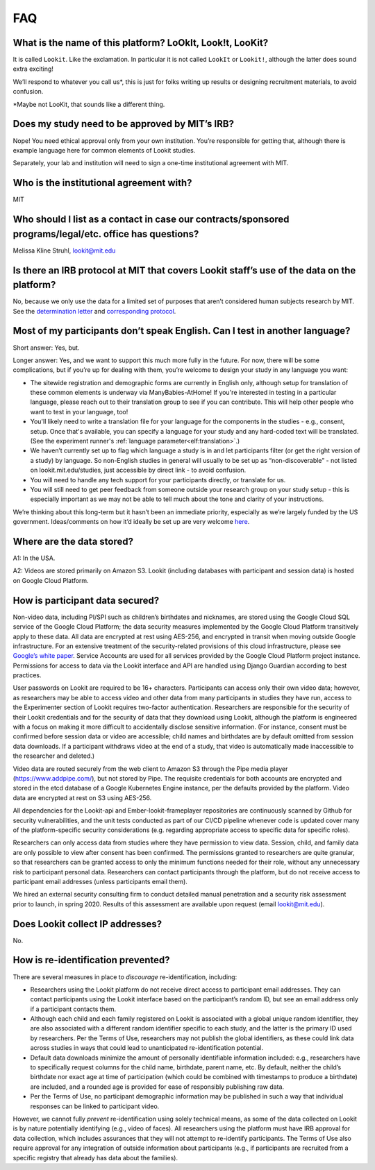 FAQ
=====

What is the name of this platform? LoOkIt, Look!t, LooKit?
----------------------------------------------------------

It is called ``Lookit``. Like the exclamation. In particular it is not
called ``LookIt`` or ``Lookit!``, although the latter does sound extra
exciting!

We’ll respond to whatever you call us*, this is just for folks writing
up results or designing recruitment materials, to avoid confusion.

\*Maybe not LooKit, that sounds like a different thing.

Does my study need to be approved by MIT’s IRB?
-----------------------------------------------

Nope! You need ethical approval only from your own institution. You’re
responsible for getting that, although there is example language here
for common elements of Lookit studies.

Separately, your lab and institution will need to sign a one-time
institutional agreement with MIT.

Who is the institutional agreement with?
----------------------------------------

MIT

Who should I list as a contact in case our contracts/sponsored programs/legal/etc. office has questions?
--------------------------------------------------------------------------------------------------------

Melissa Kline Struhl, lookit@mit.edu

Is there an IRB protocol at MIT that covers Lookit staff’s use of the data on the platform?
-------------------------------------------------------------------------------------------

No, because we only use the data for a limited set of purposes that
aren’t considered human subjects research by MIT. See the `determination
letter <https://github.com/lookit/research-resources/blob/master/Legal/MIT%20non%20human%20research%20determination%20letter.pdf>`__
and `corresponding
protocol <https://github.com/lookit/research-resources/raw/master/Legal/Standard%20Application%20Lookit%20protocol%20ruled%20non%20human%20subject%20research.doc>`__.

Most of my participants don’t speak English. Can I test in another language?
----------------------------------------------------------------------------

Short answer: Yes, but.

Longer answer: Yes, and we want to support this much more fully in the
future. For now, there will be some complications, but if you’re up for
dealing with them, you’re welcome to design your study in any language
you want:

-  The sitewide registration and demographic forms are currently in
   English only, although setup for translation of these common elements is underway
   via ManyBabies-AtHome! If you're interested in testing in a particular language, 
   please reach out to their translation group to see if you can contribute. This will
   help other people who want to test in your language, too!
   
-  You'll likely need to write a translation file for your language for the components 
   in the studies - e.g., consent, setup. Once that's available, you can specify a 
   language for your study and any hard-coded text will be translated. (See the experiment runner's :ref:`language parameter<elf:translation>`.)
   
-  We haven’t currently set up to flag which language a study is in and
   let participants filter (or get the right version of a study) by
   language. So non-English studies in general will usually to be set up
   as “non-discoverable” - not listed on lookit.mit.edu/studies, just
   accessible by direct link - to avoid confusion.
   
-  You will need to handle any tech support for your participants
   directly, or translate for us.
   
-  You will still need to get peer feedback from someone outside your
   research group on your study setup - this is especially important as
   we may not be able to tell much about the tone and clarity of your
   instructions.

We’re thinking about this long-term but it hasn’t been an immediate
priority, especially as we’re largely funded by the US government.
Ideas/comments on how it’d ideally be set up are very welcome
`here <https://github.com/lookit/lookit-api/issues/181>`__.

Where are the data stored?
--------------------------

A1: In the USA.

A2: Videos are stored primarily on Amazon S3. Lookit (including databases with 
participant and session data) is hosted on Google Cloud Platform.

How is participant data secured?
--------------------------------

Non-video data, including PI/SPI such as children’s birthdates and
nicknames, are stored using the Google Cloud SQL service of the Google
Cloud Platform; the data security measures implemented by the Google
Cloud Platform transitively apply to these data. All data are encrypted
at rest using AES-256, and encrypted in transit when moving outside
Google infrastructure. For an extensive treatment of the
security-related provisions of this cloud infrastructure, please see
`Google’s white paper <https://cloud.google.com/security/infrastructure/design/resources/google_infrastructure_whitepaper_fa.pdf>`__.
Service Accounts are used for all services provided by the Google Cloud
Platform project instance. Permissions for access to data via the Lookit
interface and API are handled using Django Guardian according to best
practices.

User passwords on Lookit are required to be 16+ characters. Participants
can access only their own video data; however, as researchers may be
able to access video and other data from many participants in studies
they have run, access to the Experimenter section of Lookit requires
two-factor authentication. Researchers are responsible for the security
of their Lookit credentials and for the security of data that they
download using Lookit, although the platform is engineered with a focus
on making it more difficult to accidentally disclose sensitive
information. (For instance, consent must be confirmed before session
data or video are accessible; child names and birthdates are by default
omitted from session data downloads. If a participant withdraws video at
the end of a study, that video is automatically made inaccessible to the
researcher and deleted.)

Video data are routed securely from the web client to Amazon S3 through
the Pipe media player (https://www.addpipe.com/), but not stored by
Pipe. The requisite credentials for both accounts are encrypted and
stored in the etcd database of a Google Kubernetes Engine instance, per
the defaults provided by the platform. Video data are encrypted at rest
on S3 using AES-256.

All dependencies for the Lookit-api and Ember-lookit-frameplayer
repositories are continuously scanned by Github for security
vulnerabilities, and the unit tests conducted as part of our CI/CD
pipeline whenever code is updated cover many of the platform-specific
security considerations (e.g. regarding appropriate access to specific
data for specific roles).

Researchers can only access data from studies where they have permission
to view data. Session, child, and family data are only possible to view
after consent has been confirmed. The permissions granted to researchers
are quite granular, so that researchers can be granted access to only
the minimum functions needed for their role, without any unnecessary
risk to participant personal data. Researchers can contact participants
through the platform, but do not receive access to participant email
addresses (unless participants email them).

We hired an external security consulting firm to conduct detailed manual
penetration and a security risk assessment prior to launch, in spring
2020. Results of this assessment are available upon request (email
lookit@mit.edu).

Does Lookit collect IP addresses?
---------------------------------

No.

How is re-identification prevented?
-----------------------------------

There are several measures in place to *discourage* re-identification,
including:

- Researchers using the Lookit platform do not receive direct access to participant email addresses. They can contact participants using the Lookit interface based on the participant’s random ID, but see an email address only if a participant contacts them.
- Although each child and each family registered on Lookit is associated with a global unique random identifier, they are also associated with a different random identifier specific to each study, and the latter is the primary ID used by researchers. Per the Terms of Use, researchers may not publish the global identifiers, as these could link data across studies in ways that could lead to unanticipated re-identification potential. 
- Default data downloads minimize the amount of personally identifiable information included: e.g., researchers have to specifically request columns for the child name, birthdate, parent name, etc. By default, neither the child’s birthdate nor exact age at time of participation (which could be combined with timestamps to produce a birthdate) are included, and a rounded age is provided for ease of responsibly publishing raw data. 
- Per the Terms of Use, no participant demographic information may be published in such a way that individual responses can be linked to participant video.

However, we cannot fully *prevent* re-identification using solely
technical means, as some of the data collected on Lookit is by nature
potentially identifying (e.g., video of faces). All researchers using
the platform must have IRB approval for data collection, which includes
assurances that they will not attempt to re-identify participants. The
Terms of Use also require approval for any integration of outside
information about participants (e.g., if participants are recruited from
a specific registry that already has data about the families).
